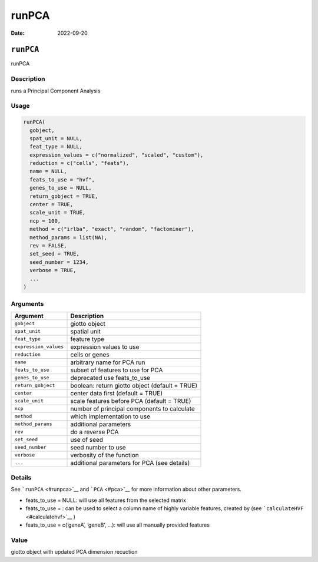 ======
runPCA
======

:Date: 2022-09-20

``runPCA``
==========

runPCA

Description
-----------

runs a Principal Component Analysis

Usage
-----

.. code:: r

   runPCA(
     gobject,
     spat_unit = NULL,
     feat_type = NULL,
     expression_values = c("normalized", "scaled", "custom"),
     reduction = c("cells", "feats"),
     name = NULL,
     feats_to_use = "hvf",
     genes_to_use = NULL,
     return_gobject = TRUE,
     center = TRUE,
     scale_unit = TRUE,
     ncp = 100,
     method = c("irlba", "exact", "random", "factominer"),
     method_params = list(NA),
     rev = FALSE,
     set_seed = TRUE,
     seed_number = 1234,
     verbose = TRUE,
     ...
   )

Arguments
---------

+-------------------------------+--------------------------------------+
| Argument                      | Description                          |
+===============================+======================================+
| ``gobject``                   | giotto object                        |
+-------------------------------+--------------------------------------+
| ``spat_unit``                 | spatial unit                         |
+-------------------------------+--------------------------------------+
| ``feat_type``                 | feature type                         |
+-------------------------------+--------------------------------------+
| ``expression_values``         | expression values to use             |
+-------------------------------+--------------------------------------+
| ``reduction``                 | cells or genes                       |
+-------------------------------+--------------------------------------+
| ``name``                      | arbitrary name for PCA run           |
+-------------------------------+--------------------------------------+
| ``feats_to_use``              | subset of features to use for PCA    |
+-------------------------------+--------------------------------------+
| ``genes_to_use``              | deprecated use feats_to_use          |
+-------------------------------+--------------------------------------+
| ``return_gobject``            | boolean: return giotto object        |
|                               | (default = TRUE)                     |
+-------------------------------+--------------------------------------+
| ``center``                    | center data first (default = TRUE)   |
+-------------------------------+--------------------------------------+
| ``scale_unit``                | scale features before PCA (default = |
|                               | TRUE)                                |
+-------------------------------+--------------------------------------+
| ``ncp``                       | number of principal components to    |
|                               | calculate                            |
+-------------------------------+--------------------------------------+
| ``method``                    | which implementation to use          |
+-------------------------------+--------------------------------------+
| ``method_params``             | additional parameters                |
+-------------------------------+--------------------------------------+
| ``rev``                       | do a reverse PCA                     |
+-------------------------------+--------------------------------------+
| ``set_seed``                  | use of seed                          |
+-------------------------------+--------------------------------------+
| ``seed_number``               | seed number to use                   |
+-------------------------------+--------------------------------------+
| ``verbose``                   | verbosity of the function            |
+-------------------------------+--------------------------------------+
| ``...``                       | additional parameters for PCA (see   |
|                               | details)                             |
+-------------------------------+--------------------------------------+

Details
-------

See ```runPCA`` <#runpca>`__ and ```PCA`` <#pca>`__ for more information
about other parameters.

-  feats_to_use = NULL: will use all features from the selected matrix

-  feats_to_use = : can be used to select a column name of highly
   variable features, created by (see
   ```calculateHVF`` <#calculatehvf>`__ )

-  feats_to_use = c(‘geneA’, ‘geneB’, …): will use all manually provided
   features

Value
-----

giotto object with updated PCA dimension recuction
